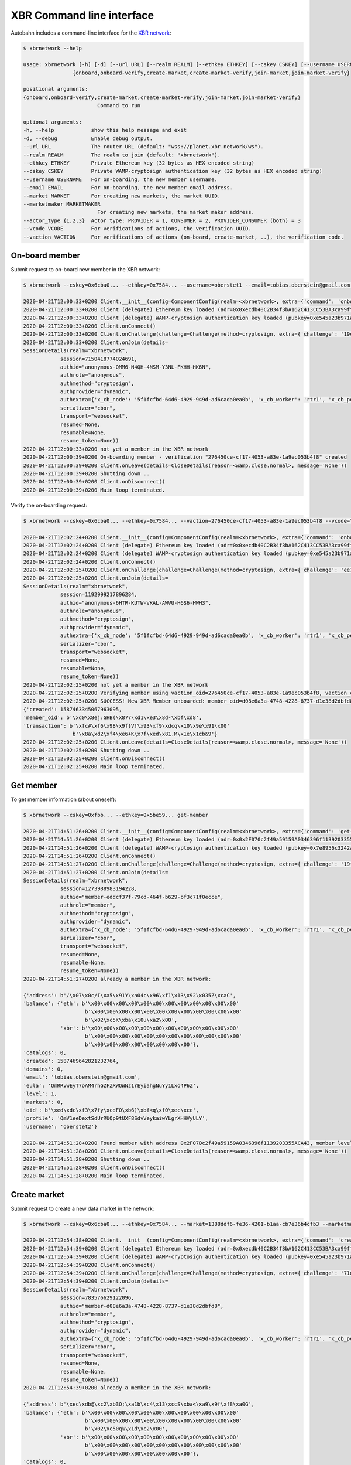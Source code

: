 XBR Command line interface
==========================

Autobahn includes a command-line interface for the `XBR network <https://xbr.network>`__:

.. code-block:: console

    $ xbrnetwork --help

    usage: xbrnetwork [-h] [-d] [--url URL] [--realm REALM] [--ethkey ETHKEY] [--cskey CSKEY] [--username USERNAME] [--email EMAIL] [--market MARKET] [--marketmaker MARKETMAKER] [--actor_type {2,1,3}] [--vcode VCODE] [--vaction VACTION]
                    {onboard,onboard-verify,create-market,create-market-verify,join-market,join-market-verify}

    positional arguments:
    {onboard,onboard-verify,create-market,create-market-verify,join-market,join-market-verify}
                            Command to run

    optional arguments:
    -h, --help            show this help message and exit
    -d, --debug           Enable debug output.
    --url URL             The router URL (default: "wss://planet.xbr.network/ws").
    --realm REALM         The realm to join (default: "xbrnetwork").
    --ethkey ETHKEY       Private Ethereum key (32 bytes as HEX encoded string)
    --cskey CSKEY         Private WAMP-cryptosign authentication key (32 bytes as HEX encoded string)
    --username USERNAME   For on-boarding, the new member username.
    --email EMAIL         For on-boarding, the new member email address.
    --market MARKET       For creating new markets, the market UUID.
    --marketmaker MARKETMAKER
                            For creating new markets, the market maker address.
    --actor_type {1,2,3}  Actor type: PROVIDER = 1, CONSUMER = 2, PROVIDER_CONSUMER (both) = 3
    --vcode VCODE         For verifications of actions, the verification UUID.
    --vaction VACTION     For verifications of actions (on-board, create-market, ..), the verification code.


On-board member
---------------

Submit request to on-board new member in the XBR network:

.. code-block:: console

    $ xbrnetwork --cskey=0x6cba0... --ethkey=0x7584... --username=oberstet1 --email=tobias.oberstein@gmail.com onboard

    2020-04-21T12:00:33+0200 Client.__init__(config=ComponentConfig(realm=<xbrnetwork>, extra={'command': 'onboard', 'ethkey': b'u\x84\x8d\xdb\x11U\xcd\x1c\xdfmt\xa6\xe7\xfb\xed\x06\xae\xaa!\xef-\x8a\x05\xdfz\xf2\xd9\\\xdc\x12vr', 'cskey': b'l\xba\x0f\x9c\xec\x8b<G\xbd\x04T\x15\x16\xa9y\xe6?\x13\x1f\xa9;\xf4P\xe2N\x1f\x15\x85h\xbc\xfa\x1a', 'username': 'oberstet1', 'email': 'tobias.oberstein@gmail.com', 'vcode': None, 'vaction': None}, keyring=None, controller=None, shared=None, runner=<autobahn.twisted.wamp.ApplicationRunner object at 0x7f8ea56ec040>))
    2020-04-21T12:00:33+0200 Client (delegate) Ethereum key loaded (adr=0x0xecdb40C2B34f3bA162C413CC53BA3ca99ff8A047)
    2020-04-21T12:00:33+0200 Client (delegate) WAMP-cryptosign authentication key loaded (pubkey=0xe545a23b971a624d735f75ecf88676aa5170c14c4bc03bf31e88faaa7b28187f)
    2020-04-21T12:00:33+0200 Client.onConnect()
    2020-04-21T12:00:33+0200 Client.onChallenge(challenge=Challenge(method=cryptosign, extra={'challenge': '19c446edc6c87924814790fea75a0487ced6b7a6736d763e3b9f5d5ff4fdd078', 'channel_binding': 'tls-unique'}))
    2020-04-21T12:00:33+0200 Client.onJoin(details=
    SessionDetails(realm="xbrnetwork",
                session=7150418774024691,
                authid="anonymous-QMM6-N4QH-4NSM-Y3NL-FKHH-HK6N",
                authrole="anonymous",
                authmethod="cryptosign",
                authprovider="dynamic",
                authextra={'x_cb_node': '5f1fcfbd-64d6-4929-949d-ad6cada0ea0b', 'x_cb_worker': 'rtr1', 'x_cb_peer': 'tcp4:213.170.219.39:8848', 'x_cb_pid': 2027},
                serializer="cbor",
                transport="websocket",
                resumed=None,
                resumable=None,
                resume_token=None))
    2020-04-21T12:00:33+0200 not yet a member in the XBR network
    2020-04-21T12:00:39+0200 On-boarding member - verification "276450ce-cf17-4053-a83e-1a9ec053b4f8" created
    2020-04-21T12:00:39+0200 Client.onLeave(details=CloseDetails(reason=<wamp.close.normal>, message='None'))
    2020-04-21T12:00:39+0200 Shutting down ..
    2020-04-21T12:00:39+0200 Client.onDisconnect()
    2020-04-21T12:00:39+0200 Main loop terminated.

Verify the on-boarding request:

.. code-block:: console

    $ xbrnetwork --cskey=0x6cba0... --ethkey=0x7584... --vaction=276450ce-cf17-4053-a83e-1a9ec053b4f8 --vcode=TFMC-KPRR-NNVE onboard-verify

    2020-04-21T12:02:24+0200 Client.__init__(config=ComponentConfig(realm=<xbrnetwork>, extra={'command': 'onboard-verify', 'ethkey': b'u\x84\x8d\xdb\x11U\xcd\x1c\xdfmt\xa6\xe7\xfb\xed\x06\xae\xaa!\xef-\x8a\x05\xdfz\xf2\xd9\\\xdc\x12vr', 'cskey': b'l\xba\x0f\x9c\xec\x8b<G\xbd\x04T\x15\x16\xa9y\xe6?\x13\x1f\xa9;\xf4P\xe2N\x1f\x15\x85h\xbc\xfa\x1a', 'username': None, 'email': None, 'vcode': 'TFMC-KPRR-NNVE', 'vaction': UUID('276450ce-cf17-4053-a83e-1a9ec053b4f8')}, keyring=None, controller=None, shared=None, runner=<autobahn.twisted.wamp.ApplicationRunner object at 0x7f9b544e81f0>))
    2020-04-21T12:02:24+0200 Client (delegate) Ethereum key loaded (adr=0x0xecdb40C2B34f3bA162C413CC53BA3ca99ff8A047)
    2020-04-21T12:02:24+0200 Client (delegate) WAMP-cryptosign authentication key loaded (pubkey=0xe545a23b971a624d735f75ecf88676aa5170c14c4bc03bf31e88faaa7b28187f)
    2020-04-21T12:02:24+0200 Client.onConnect()
    2020-04-21T12:02:25+0200 Client.onChallenge(challenge=Challenge(method=cryptosign, extra={'challenge': 'ee7b0c616532c0000748cf699d63ec8579bdb20a793f3d8a08dc3711deaff563', 'channel_binding': 'tls-unique'}))
    2020-04-21T12:02:25+0200 Client.onJoin(details=
    SessionDetails(realm="xbrnetwork",
                session=1192999217896284,
                authid="anonymous-6HTR-KUTW-VKAL-AWVU-H6S6-HWH3",
                authrole="anonymous",
                authmethod="cryptosign",
                authprovider="dynamic",
                authextra={'x_cb_node': '5f1fcfbd-64d6-4929-949d-ad6cada0ea0b', 'x_cb_worker': 'rtr1', 'x_cb_peer': 'tcp4:213.170.219.39:8858', 'x_cb_pid': 2027},
                serializer="cbor",
                transport="websocket",
                resumed=None,
                resumable=None,
                resume_token=None))
    2020-04-21T12:02:25+0200 not yet a member in the XBR network
    2020-04-21T12:02:25+0200 Verifying member using vaction_oid=276450ce-cf17-4053-a83e-1a9ec053b4f8, vaction_code=TFMC-KPRR-NNVE ..
    2020-04-21T12:02:25+0200 SUCCESS! New XBR Member onboarded: member_oid=d08e6a3a-4748-4228-8737-d1e38d2dbfd8, result=
    {'created': 1587463345067963095,
    'member_oid': b'\xd0\x8ej:GHB(\x877\xd1\xe3\x8d-\xbf\xd8',
    'transaction': b'\xfc#\xf6\x98\x9f}V!\x93\xf9\xdcq\x10\x9e\x91\x00'
                    b'\x8a\xd2\xf4\xe6+K\x7f\xed\x81.M\x1e\x1cb&9'}
    2020-04-21T12:02:25+0200 Client.onLeave(details=CloseDetails(reason=<wamp.close.normal>, message='None'))
    2020-04-21T12:02:25+0200 Shutting down ..
    2020-04-21T12:02:25+0200 Client.onDisconnect()
    2020-04-21T12:02:25+0200 Main loop terminated.


Get member
----------

To get member information (about oneself):

.. code-block:: console

    $ xbrnetwork --cskey=0xfbb... --ethkey=0x5be59... get-member

    2020-04-21T14:51:26+0200 Client.__init__(config=ComponentConfig(realm=<xbrnetwork>, extra={'command': 'get-member', 'ethkey': b'[\xe5\x99\xa3I\'\xa1\x11\t"\xd7pK\xa3\x16\x14K1i\x9d\x8e\x7f"\x9e&\x84\xd5WZ\x84!N', 'cskey': b"\xfb\xb1\xd2\x08\x0c.\x1d\xaa\x8e)'+~\xc7\xe7K.#=\x1b\xda\xa4\xa3h>\xa7\x9d#<\xd6u\x89", 'username': None, 'email': None, 'market': None, 'marketmaker': None, 'actor_type': None, 'vcode': None, 'vaction': None}, keyring=None, controller=None, shared=None, runner=<autobahn.twisted.wamp.ApplicationRunner object at 0x7f3bae0ebb20>))
    2020-04-21T14:51:26+0200 Client (delegate) Ethereum key loaded (adr=0x0x2F070c2f49a59159A0346396f1139203355ACA43)
    2020-04-21T14:51:26+0200 Client (delegate) WAMP-cryptosign authentication key loaded (pubkey=0x7e8956c3242a687470992175f950857679956e2ff49bf994bfeece491fd8a21d)
    2020-04-21T14:51:26+0200 Client.onConnect()
    2020-04-21T14:51:27+0200 Client.onChallenge(challenge=Challenge(method=cryptosign, extra={'challenge': '19fc396940262ec3bb12f5836bee0e71a0ba96e388ff107567b4c58ff87396b4', 'channel_binding': 'tls-unique'}))
    2020-04-21T14:51:27+0200 Client.onJoin(details=
    SessionDetails(realm="xbrnetwork",
                session=1273988983194228,
                authid="member-eddcf37f-79cd-464f-b629-bf3c71f0ecce",
                authrole="member",
                authmethod="cryptosign",
                authprovider="dynamic",
                authextra={'x_cb_node': '5f1fcfbd-64d6-4929-949d-ad6cada0ea0b', 'x_cb_worker': 'rtr1', 'x_cb_peer': 'tcp4:213.170.219.39:10272', 'x_cb_pid': 2027},
                serializer="cbor",
                transport="websocket",
                resumed=None,
                resumable=None,
                resume_token=None))
    2020-04-21T14:51:27+0200 already a member in the XBR network:

    {'address': b'/\x07\x0c/I\xa5\x91Y\xa04c\x96\xf1\x13\x92\x035Z\xcaC',
    'balance': {'eth': b'\x00\x00\x00\x00\x00\x00\x00\x00\x00\x00\x00\x00'
                        b'\x00\x00\x00\x00\x00\x00\x00\x00\x00\x00\x00\x00'
                        b'\x02\xc5K\xba\x10u\xa2\x00',
                'xbr': b'\x00\x00\x00\x00\x00\x00\x00\x00\x00\x00\x00\x00'
                        b'\x00\x00\x00\x00\x00\x00\x00\x00\x00\x00\x00\x00'
                        b'\x00\x00\x00\x00\x00\x00\x00\x00'},
    'catalogs': 0,
    'created': 1587469642821232764,
    'domains': 0,
    'email': 'tobias.oberstein@gmail.com',
    'eula': 'QmRRvwEyT7oAM4rhGZFZXWQWNz1rEyiahgNuYy1Lxo4P6Z',
    'level': 1,
    'markets': 0,
    'oid': b'\xed\xdc\xf3\x7fy\xcdFO\xb6)\xbf<q\xf0\xec\xce',
    'profile': 'QmV1eeDextSdUrRUQp9tUXF8SdvVeykaiwYLgrXHHVyULY',
    'username': 'oberstet2'}

    2020-04-21T14:51:28+0200 Found member with address 0x2F070c2f49a59159A0346396f1139203355ACA43, member level 1: 0 ETH, 0 XBR
    2020-04-21T14:51:28+0200 Client.onLeave(details=CloseDetails(reason=<wamp.close.normal>, message='None'))
    2020-04-21T14:51:28+0200 Shutting down ..
    2020-04-21T14:51:28+0200 Client.onDisconnect()
    2020-04-21T14:51:28+0200 Main loop terminated.


Create market
-------------

Submit request to create a new data market in the network:

.. code-block:: console

    $ xbrnetwork --cskey=0x6cba0... --ethkey=0x7584... --market=1388ddf6-fe36-4201-b1aa-cb7e36b4cfb3 --marketmaker=0x31C2891b219575F119ad4a9083C089153382F0A5 create-market

    2020-04-21T12:54:38+0200 Client.__init__(config=ComponentConfig(realm=<xbrnetwork>, extra={'command': 'create-market', 'ethkey': b'u\x84\x8d\xdb\x11U\xcd\x1c\xdfmt\xa6\xe7\xfb\xed\x06\xae\xaa!\xef-\x8a\x05\xdfz\xf2\xd9\\\xdc\x12vr', 'cskey': b'l\xba\x0f\x9c\xec\x8b<G\xbd\x04T\x15\x16\xa9y\xe6?\x13\x1f\xa9;\xf4P\xe2N\x1f\x15\x85h\xbc\xfa\x1a', 'username': None, 'email': None, 'market': UUID('1388ddf6-fe36-4201-b1aa-cb7e36b4cfb3'), 'marketmaker': b'1\xc2\x89\x1b!\x95u\xf1\x19\xadJ\x90\x83\xc0\x89\x153\x82\xf0\xa5', 'vcode': None, 'vaction': None}, keyring=None, controller=None, shared=None, runner=<autobahn.twisted.wamp.ApplicationRunner object at 0x7f26aba8d400>))
    2020-04-21T12:54:39+0200 Client (delegate) Ethereum key loaded (adr=0x0xecdb40C2B34f3bA162C413CC53BA3ca99ff8A047)
    2020-04-21T12:54:39+0200 Client (delegate) WAMP-cryptosign authentication key loaded (pubkey=0xe545a23b971a624d735f75ecf88676aa5170c14c4bc03bf31e88faaa7b28187f)
    2020-04-21T12:54:39+0200 Client.onConnect()
    2020-04-21T12:54:39+0200 Client.onChallenge(challenge=Challenge(method=cryptosign, extra={'challenge': '71d59158fd8720fd7da41c5587c7652838bb5e4a1f17220e476cc303ad13bbf4', 'channel_binding': 'tls-unique'}))
    2020-04-21T12:54:39+0200 Client.onJoin(details=
    SessionDetails(realm="xbrnetwork",
                session=783576629122096,
                authid="member-d08e6a3a-4748-4228-8737-d1e38d2dbfd8",
                authrole="member",
                authmethod="cryptosign",
                authprovider="dynamic",
                authextra={'x_cb_node': '5f1fcfbd-64d6-4929-949d-ad6cada0ea0b', 'x_cb_worker': 'rtr1', 'x_cb_peer': 'tcp4:213.170.219.39:9160', 'x_cb_pid': 2027},
                serializer="cbor",
                transport="websocket",
                resumed=None,
                resumable=None,
                resume_token=None))
    2020-04-21T12:54:39+0200 already a member in the XBR network:

    {'address': b'\xec\xdb@\xc2\xb3O;\xa1b\xc4\x13\xccS\xba<\xa9\x9f\xf8\xa0G',
    'balance': {'eth': b'\x00\x00\x00\x00\x00\x00\x00\x00\x00\x00\x00\x00'
                        b'\x00\x00\x00\x00\x00\x00\x00\x00\x00\x00\x00\x00'
                        b'\x02\xc50q%\x1d\xc2\x00',
                'xbr': b'\x00\x00\x00\x00\x00\x00\x00\x00\x00\x00\x00\x00'
                        b'\x00\x00\x00\x00\x00\x00\x00\x00\x00\x00\x00\x00'
                        b'\x00\x00\x00\x00\x00\x00\x00\x00'},
    'catalogs': 0,
    'created': 1587463345067963095,
    'domains': 0,
    'email': 'tobias.oberstein@gmail.com',
    'eula': 'QmawsPbwU8aJPVrP4JSP5EooEhiaymxan6n6kYySWvv9wn',
    'level': 1,
    'markets': 0,
    'oid': b'\xd0\x8ej:GHB(\x877\xd1\xe3\x8d-\xbf\xd8',
    'profile': 'QmV1eeDextSdUrRUQp9tUXF8SdvVeykaiwYLgrXHHVyULY',
    'username': 'oberstet1'}

    2020-04-21T12:54:41+0200 SUCCESS: Create market request submitted:
    {'action': 'create_market',
    'timestamp': 1587466481552866698,
    'vaction_oid': b']mh\xac\xef\xa1L\xf7\x97\\y\x9a\xf5\xfdxN'}

    2020-04-21T12:54:41+0200 SUCCESS: New Market verification "5d6d68ac-efa1-4cf7-975c-799af5fd784e" created
    2020-04-21T12:54:41+0200 Client.onLeave(details=CloseDetails(reason=<wamp.close.normal>, message='None'))
    2020-04-21T12:54:41+0200 Shutting down ..
    2020-04-21T12:54:41+0200 Client.onDisconnect()
    2020-04-21T12:54:41+0200 Main loop terminated.

Verify the market creation request:

.. code-block:: console

    $ xbrnetwork --cskey=0x6cba0... --ethkey=0x7584... --vaction=5d6d68ac-efa1-4cf7-975c-799af5fd784e --vcode=VCKP-SJCP-MAJN create-market-verify

    2020-04-21T12:55:56+0200 Client.__init__(config=ComponentConfig(realm=<xbrnetwork>, extra={'command': 'create-market-verify', 'ethkey': b'u\x84\x8d\xdb\x11U\xcd\x1c\xdfmt\xa6\xe7\xfb\xed\x06\xae\xaa!\xef-\x8a\x05\xdfz\xf2\xd9\\\xdc\x12vr', 'cskey': b'l\xba\x0f\x9c\xec\x8b<G\xbd\x04T\x15\x16\xa9y\xe6?\x13\x1f\xa9;\xf4P\xe2N\x1f\x15\x85h\xbc\xfa\x1a', 'username': None, 'email': None, 'market': None, 'marketmaker': None, 'vcode': 'VCKP-SJCP-MAJN', 'vaction': UUID('5d6d68ac-efa1-4cf7-975c-799af5fd784e')}, keyring=None, controller=None, shared=None, runner=<autobahn.twisted.wamp.ApplicationRunner object at 0x7f3a6a1fd8b0>))
    2020-04-21T12:55:56+0200 Client (delegate) Ethereum key loaded (adr=0x0xecdb40C2B34f3bA162C413CC53BA3ca99ff8A047)
    2020-04-21T12:55:56+0200 Client (delegate) WAMP-cryptosign authentication key loaded (pubkey=0xe545a23b971a624d735f75ecf88676aa5170c14c4bc03bf31e88faaa7b28187f)
    2020-04-21T12:55:56+0200 Client.onConnect()
    2020-04-21T12:55:56+0200 Client.onChallenge(challenge=Challenge(method=cryptosign, extra={'challenge': '6d3dc4ae0e506caac39c019972d2b6fa6359744159953bb0abff5bf066ee6492', 'channel_binding': 'tls-unique'}))
    2020-04-21T12:55:56+0200 Client.onJoin(details=
    SessionDetails(realm="xbrnetwork",
                session=7104052105792514,
                authid="member-d08e6a3a-4748-4228-8737-d1e38d2dbfd8",
                authrole="member",
                authmethod="cryptosign",
                authprovider="dynamic",
                authextra={'x_cb_node': '5f1fcfbd-64d6-4929-949d-ad6cada0ea0b', 'x_cb_worker': 'rtr1', 'x_cb_peer': 'tcp4:213.170.219.39:9168', 'x_cb_pid': 2027},
                serializer="cbor",
                transport="websocket",
                resumed=None,
                resumable=None,
                resume_token=None))
    2020-04-21T12:55:57+0200 already a member in the XBR network:

    {'address': b'\xec\xdb@\xc2\xb3O;\xa1b\xc4\x13\xccS\xba<\xa9\x9f\xf8\xa0G',
    'balance': {'eth': b'\x00\x00\x00\x00\x00\x00\x00\x00\x00\x00\x00\x00'
                        b'\x00\x00\x00\x00\x00\x00\x00\x00\x00\x00\x00\x00'
                        b'\x02\xc50q%\x1d\xc2\x00',
                'xbr': b'\x00\x00\x00\x00\x00\x00\x00\x00\x00\x00\x00\x00'
                        b'\x00\x00\x00\x00\x00\x00\x00\x00\x00\x00\x00\x00'
                        b'\x00\x00\x00\x00\x00\x00\x00\x00'},
    'catalogs': 0,
    'created': 1587463345067963095,
    'domains': 0,
    'email': 'tobias.oberstein@gmail.com',
    'eula': 'QmawsPbwU8aJPVrP4JSP5EooEhiaymxan6n6kYySWvv9wn',
    'level': 1,
    'markets': 0,
    'oid': b'\xd0\x8ej:GHB(\x877\xd1\xe3\x8d-\xbf\xd8',
    'profile': 'QmV1eeDextSdUrRUQp9tUXF8SdvVeykaiwYLgrXHHVyULY',
    'username': 'oberstet1'}

    2020-04-21T12:55:57+0200 Verifying create market using vaction_oid=5d6d68ac-efa1-4cf7-975c-799af5fd784e, vaction_code=VCKP-SJCP-MAJN ..
    2020-04-21T12:55:57+0200 Create market request verified:
    {'created': 1587466557317337105,
    'market_oid': b'\x13\x88\xdd\xf6\xfe6B\x01\xb1\xaa\xcb~6\xb4\xcf\xb3',
    'transaction': b'\xb3z3\x0f\\\xc7\x11L\x9es\r\xc6\x85\xd2\x88,\x0f\x1b{\xed'
                    b'@\x89\xda\xb0\t\xdde\xdd\x8eh\xda\xaa'}

    2020-04-21T12:55:57+0200 SUCCESS! New XBR market created: market_oid=1388ddf6-fe36-4201-b1aa-cb7e36b4cfb3, result=
    {'created': 1587466557317337105,
    'market_oid': b'\x13\x88\xdd\xf6\xfe6B\x01\xb1\xaa\xcb~6\xb4\xcf\xb3',
    'transaction': b'\xb3z3\x0f\\\xc7\x11L\x9es\r\xc6\x85\xd2\x88,\x0f\x1b{\xed'
                    b'@\x89\xda\xb0\t\xdde\xdd\x8eh\xda\xaa'}
    2020-04-21T12:55:57+0200 SUCCESS - find_markets: found 2 markets
    2020-04-21T12:55:57+0200 SUCCESS - get_markets_by_owner: found 1 markets
    2020-04-21T12:55:57+0200 network.xbr.console.get_market(market_oid=b'\x13\x88\xdd\xf6\xfe6B\x01\xb1\xaa\xcb~6\xb4\xcf\xb3') ..
    2020-04-21T12:55:57+0200 SUCCESS: got market information

    {'attributes': {'homepage': 'https://markets.international-data-monetization-award.com/',
                    'label': 'IDMA',
                    'title': 'International Data Monetization Award'},
    'coin': b'\x8dA\xefd\xd4\x9e\xa1U\x0bKA\xa8\x95\x9d\x85f\x01D\x15\x03',
    'consumer_security': None,
    'created': None,
    'maker': b'1\xc2\x89\x1b!\x95u\xf1\x19\xadJ\x90\x83\xc0\x89\x153\x82\xf0\xa5',
    'market': b'\x13\x88\xdd\xf6\xfe6B\x01\xb1\xaa\xcb~6\xb4\xcf\xb3',
    'market_fee': None,
    'meta': 'QmWPFjSR61eCHnJG5GEFJf8d4QW8LW3N3PFqo6RvC15QrA',
    'owner': b'\xec\xdb@\xc2\xb3O;\xa1b\xc4\x13\xccS\xba<\xa9\x9f\xf8\xa0G',
    'provider_security': None,
    'seq': 0,
    'signature': None,
    'terms': 'QmNXqk5yEbiUYHeDboeaJY6iCGVNm4MXr5uuYqpzSeVhVh',
    'tid': None,
    'timestamp': 1587466557317337105}

    2020-04-21T12:55:57+0200 Client.onLeave(details=CloseDetails(reason=<wamp.close.normal>, message='None'))
    2020-04-21T12:55:57+0200 Shutting down ..
    2020-04-21T12:55:57+0200 Client.onDisconnect()
    2020-04-21T12:55:57+0200 Main loop terminated.


Join market
-----------

Submit new member on-boarding request:

.. code-block:: console

    $ xbrnetwork --cskey=0xfbb1d... --ethkey=0x5be5... --username=oberstet2 --email=tobias.oberstein@gmail.com onboard

    2020-04-21T13:46:13+0200 Client.__init__(config=ComponentConfig(realm=<xbrnetwork>, extra={'command': 'onboard', 'ethkey': b'[\xe5\x99\xa3I\'\xa1\x11\t"\xd7pK\xa3\x16\x14K1i\x9d\x8e\x7f"\x9e&\x84\xd5WZ\x84!N', 'cskey': b"\xfb\xb1\xd2\x08\x0c.\x1d\xaa\x8e)'+~\xc7\xe7K.#=\x1b\xda\xa4\xa3h>\xa7\x9d#<\xd6u\x89", 'username': 'oberstet2', 'email': 'tobias.oberstein@gmail.com', 'market': None, 'marketmaker': None, 'actor_type': None, 'vcode': None, 'vaction': None}, keyring=None, controller=None, shared=None, runner=<autobahn.twisted.wamp.ApplicationRunner object at 0x7fd89fc0a6d0>))
    2020-04-21T13:46:13+0200 Client (delegate) Ethereum key loaded (adr=0x0x2F070c2f49a59159A0346396f1139203355ACA43)
    2020-04-21T13:46:13+0200 Client (delegate) WAMP-cryptosign authentication key loaded (pubkey=0x7e8956c3242a687470992175f950857679956e2ff49bf994bfeece491fd8a21d)
    2020-04-21T13:46:13+0200 Client.onConnect()
    2020-04-21T13:46:13+0200 Client.onChallenge(challenge=Challenge(method=cryptosign, extra={'challenge': '55523ac840f06ba9b7d6f51e1f479d4aacbd974e9f41badc4578777f6d7227f9', 'channel_binding': 'tls-unique'}))
    2020-04-21T13:46:13+0200 Client.onJoin(details=
    SessionDetails(realm="xbrnetwork",
                session=4495107774306724,
                authid="anonymous-RY3A-4XYG-M767-U7SN-C3NM-USCF",
                authrole="anonymous",
                authmethod="cryptosign",
                authprovider="dynamic",
                authextra={'x_cb_node': '5f1fcfbd-64d6-4929-949d-ad6cada0ea0b', 'x_cb_worker': 'rtr1', 'x_cb_peer': 'tcp4:213.170.219.39:9616', 'x_cb_pid': 2027},
                serializer="cbor",
                transport="websocket",
                resumed=None,
                resumable=None,
                resume_token=None))
    2020-04-21T13:46:13+0200 not yet a member in the XBR network
    2020-04-21T13:46:15+0200 On-boarding member - verification "8657b188-6936-4053-a970-42e4d9a866ee" created
    2020-04-21T13:46:15+0200 Client.onLeave(details=CloseDetails(reason=<wamp.close.normal>, message='None'))
    2020-04-21T13:46:15+0200 Shutting down ..
    2020-04-21T13:46:15+0200 Client.onDisconnect()
    2020-04-21T13:46:15+0200 Main loop terminated.

Verify member on-boarding request:

.. code-block:: console

    $ xbrnetwork --cskey=0xfbb1d... --ethkey=0x5be5... --vcode=5QJF-MK6F-QRVQ --vaction=8657b188-6936-4053-a970-42e4d9a866ee onboard-verify

    2020-04-21T13:47:22+0200 Client.__init__(config=ComponentConfig(realm=<xbrnetwork>, extra={'command': 'onboard-verify', 'ethkey': b'[\xe5\x99\xa3I\'\xa1\x11\t"\xd7pK\xa3\x16\x14K1i\x9d\x8e\x7f"\x9e&\x84\xd5WZ\x84!N', 'cskey': b"\xfb\xb1\xd2\x08\x0c.\x1d\xaa\x8e)'+~\xc7\xe7K.#=\x1b\xda\xa4\xa3h>\xa7\x9d#<\xd6u\x89", 'username': None, 'email': None, 'market': None, 'marketmaker': None, 'actor_type': None, 'vcode': '5QJF-MK6F-QRVQ', 'vaction': UUID('8657b188-6936-4053-a970-42e4d9a866ee')}, keyring=None, controller=None, shared=None, runner=<autobahn.twisted.wamp.ApplicationRunner object at 0x7f5bb7ddcbb0>))
    2020-04-21T13:47:22+0200 Client (delegate) Ethereum key loaded (adr=0x0x2F070c2f49a59159A0346396f1139203355ACA43)
    2020-04-21T13:47:22+0200 Client (delegate) WAMP-cryptosign authentication key loaded (pubkey=0x7e8956c3242a687470992175f950857679956e2ff49bf994bfeece491fd8a21d)
    2020-04-21T13:47:22+0200 Client.onConnect()
    2020-04-21T13:47:22+0200 Client.onChallenge(challenge=Challenge(method=cryptosign, extra={'challenge': 'ef0f9b882ac8487b85d85aa4a4ac6e6bc2a50775bd59bc40caeda650c20d4ea4', 'channel_binding': 'tls-unique'}))
    2020-04-21T13:47:22+0200 Client.onJoin(details=
    SessionDetails(realm="xbrnetwork",
                session=1822866108991386,
                authid="anonymous-Q4LE-5NHV-SQJP-LNMC-XKEY-FRKT",
                authrole="anonymous",
                authmethod="cryptosign",
                authprovider="dynamic",
                authextra={'x_cb_node': '5f1fcfbd-64d6-4929-949d-ad6cada0ea0b', 'x_cb_worker': 'rtr1', 'x_cb_peer': 'tcp4:213.170.219.39:9622', 'x_cb_pid': 2027},
                serializer="cbor",
                transport="websocket",
                resumed=None,
                resumable=None,
                resume_token=None))
    2020-04-21T13:47:22+0200 not yet a member in the XBR network
    2020-04-21T13:47:22+0200 Verifying member using vaction_oid=8657b188-6936-4053-a970-42e4d9a866ee, vaction_code=5QJF-MK6F-QRVQ ..
    2020-04-21T13:47:23+0200 SUCCESS! New XBR Member onboarded: member_oid=eddcf37f-79cd-464f-b629-bf3c71f0ecce, result=
    {'created': 1587469642821232764,
    'member_oid': b'\xed\xdc\xf3\x7fy\xcdFO\xb6)\xbf<q\xf0\xec\xce',
    'transaction': b'\x90\x8e\xcc<0\xedP\xdba\x03\x9d\xeb\x1b$&j\xd9{}\r'
                    b'\x17\xff\x06\x03s<\xd9\xd9\\\x0bI\xcb'}
    2020-04-21T13:47:23+0200 Client.onLeave(details=CloseDetails(reason=<wamp.close.normal>, message='None'))
    2020-04-21T13:47:23+0200 Shutting down ..
    2020-04-21T13:47:23+0200 Client.onDisconnect()
    2020-04-21T13:47:23+0200 Main loop terminated.


Submit market join request for new member:

.. code-block:: console

    $ xbrnetwork --cskey=0xfbb1d... --ethkey=0x5be5... --market=1388ddf6-fe36-4201-b1aa-cb7e36b4cfb3 --actor_type=3 join-market

    2020-04-21T13:47:33+0200 Client.__init__(config=ComponentConfig(realm=<xbrnetwork>, extra={'command': 'join-market', 'ethkey': b'[\xe5\x99\xa3I\'\xa1\x11\t"\xd7pK\xa3\x16\x14K1i\x9d\x8e\x7f"\x9e&\x84\xd5WZ\x84!N', 'cskey': b"\xfb\xb1\xd2\x08\x0c.\x1d\xaa\x8e)'+~\xc7\xe7K.#=\x1b\xda\xa4\xa3h>\xa7\x9d#<\xd6u\x89", 'username': None, 'email': None, 'market': UUID('1388ddf6-fe36-4201-b1aa-cb7e36b4cfb3'), 'marketmaker': None, 'actor_type': 3, 'vcode': None, 'vaction': None}, keyring=None, controller=None, shared=None, runner=<autobahn.twisted.wamp.ApplicationRunner object at 0x7fd4d2cb38e0>))
    2020-04-21T13:47:33+0200 Client (delegate) Ethereum key loaded (adr=0x0x2F070c2f49a59159A0346396f1139203355ACA43)
    2020-04-21T13:47:33+0200 Client (delegate) WAMP-cryptosign authentication key loaded (pubkey=0x7e8956c3242a687470992175f950857679956e2ff49bf994bfeece491fd8a21d)
    2020-04-21T13:47:33+0200 Client.onConnect()
    2020-04-21T13:47:33+0200 Client.onChallenge(challenge=Challenge(method=cryptosign, extra={'challenge': '8a7af41f88a793623f875b6111cc0001c4ef86d32f38885767dffab8d7fac698', 'channel_binding': 'tls-unique'}))
    2020-04-21T13:47:33+0200 Client.onJoin(details=
    SessionDetails(realm="xbrnetwork",
                session=2766315047838727,
                authid="member-eddcf37f-79cd-464f-b629-bf3c71f0ecce",
                authrole="member",
                authmethod="cryptosign",
                authprovider="dynamic",
                authextra={'x_cb_node': '5f1fcfbd-64d6-4929-949d-ad6cada0ea0b', 'x_cb_worker': 'rtr1', 'x_cb_peer': 'tcp4:213.170.219.39:9626', 'x_cb_pid': 2027},
                serializer="cbor",
                transport="websocket",
                resumed=None,
                resumable=None,
                resume_token=None))
    2020-04-21T13:47:33+0200 already a member in the XBR network:

    {'address': b'/\x07\x0c/I\xa5\x91Y\xa04c\x96\xf1\x13\x92\x035Z\xcaC',
    'balance': {'eth': b'\x00\x00\x00\x00\x00\x00\x00\x00\x00\x00\x00\x00'
                        b'\x00\x00\x00\x00\x00\x00\x00\x00\x00\x00\x00\x00'
                        b'\x02\xc5K\xba\x10u\xa2\x00',
                'xbr': b'\x00\x00\x00\x00\x00\x00\x00\x00\x00\x00\x00\x00'
                        b'\x00\x00\x00\x00\x00\x00\x00\x00\x00\x00\x00\x00'
                        b'\x00\x00\x00\x00\x00\x00\x00\x00'},
    'catalogs': 0,
    'created': 1587469642821232764,
    'domains': 0,
    'email': 'tobias.oberstein@gmail.com',
    'eula': 'QmRRvwEyT7oAM4rhGZFZXWQWNz1rEyiahgNuYy1Lxo4P6Z',
    'level': 1,
    'markets': 0,
    'oid': b'\xed\xdc\xf3\x7fy\xcdFO\xb6)\xbf<q\xf0\xec\xce',
    'profile': 'QmV1eeDextSdUrRUQp9tUXF8SdvVeykaiwYLgrXHHVyULY',
    'username': 'oberstet2'}

    2020-04-21T13:47:35+0200 SUCCESS! XBR market join request submitted: vaction_oid=44630f46-0ded-4eaf-90aa-9fbd2925788d
    2020-04-21T13:47:35+0200 Client.onLeave(details=CloseDetails(reason=<wamp.close.normal>, message='None'))
    2020-04-21T13:47:35+0200 Shutting down ..
    2020-04-21T13:47:35+0200 Client.onDisconnect()
    2020-04-21T13:47:35+0200 Main loop terminated.

Verify market join request for member:

.. code-block:: console

    $ xbrnetwork --cskey=0xfbb1d... --ethkey=0x5be5... --vaction=44630f46-0ded-4eaf-90aa-9fbd2925788d --vcode=G3XA-PEX9-F4JV join-market-verify

    2020-04-21T13:48:39+0200 Client.__init__(config=ComponentConfig(realm=<xbrnetwork>, extra={'command': 'join-market-verify', 'ethkey': b'[\xe5\x99\xa3I\'\xa1\x11\t"\xd7pK\xa3\x16\x14K1i\x9d\x8e\x7f"\x9e&\x84\xd5WZ\x84!N', 'cskey': b"\xfb\xb1\xd2\x08\x0c.\x1d\xaa\x8e)'+~\xc7\xe7K.#=\x1b\xda\xa4\xa3h>\xa7\x9d#<\xd6u\x89", 'username': None, 'email': None, 'market': None, 'marketmaker': None, 'actor_type': None, 'vcode': 'G3XA-PEX9-F4JV', 'vaction': UUID('44630f46-0ded-4eaf-90aa-9fbd2925788d')}, keyring=None, controller=None, shared=None, runner=<autobahn.twisted.wamp.ApplicationRunner object at 0x7f6ce97b56a0>))
    2020-04-21T13:48:39+0200 Client (delegate) Ethereum key loaded (adr=0x0x2F070c2f49a59159A0346396f1139203355ACA43)
    2020-04-21T13:48:39+0200 Client (delegate) WAMP-cryptosign authentication key loaded (pubkey=0x7e8956c3242a687470992175f950857679956e2ff49bf994bfeece491fd8a21d)
    2020-04-21T13:48:39+0200 Client.onConnect()
    2020-04-21T13:48:39+0200 Client.onChallenge(challenge=Challenge(method=cryptosign, extra={'challenge': '3170ea11ac8c490754efd3ecaabf6cfc49a34e0b987bccc9a1c4a29eb3fd659d', 'channel_binding': 'tls-unique'}))
    2020-04-21T13:48:39+0200 Client.onJoin(details=
    SessionDetails(realm="xbrnetwork",
                session=5153498254436248,
                authid="member-eddcf37f-79cd-464f-b629-bf3c71f0ecce",
                authrole="member",
                authmethod="cryptosign",
                authprovider="dynamic",
                authextra={'x_cb_node': '5f1fcfbd-64d6-4929-949d-ad6cada0ea0b', 'x_cb_worker': 'rtr1', 'x_cb_peer': 'tcp4:213.170.219.39:9640', 'x_cb_pid': 2027},
                serializer="cbor",
                transport="websocket",
                resumed=None,
                resumable=None,
                resume_token=None))
    2020-04-21T13:48:39+0200 already a member in the XBR network:

    {'address': b'/\x07\x0c/I\xa5\x91Y\xa04c\x96\xf1\x13\x92\x035Z\xcaC',
    'balance': {'eth': b'\x00\x00\x00\x00\x00\x00\x00\x00\x00\x00\x00\x00'
                        b'\x00\x00\x00\x00\x00\x00\x00\x00\x00\x00\x00\x00'
                        b'\x02\xc5K\xba\x10u\xa2\x00',
                'xbr': b'\x00\x00\x00\x00\x00\x00\x00\x00\x00\x00\x00\x00'
                        b'\x00\x00\x00\x00\x00\x00\x00\x00\x00\x00\x00\x00'
                        b'\x00\x00\x00\x00\x00\x00\x00\x00'},
    'catalogs': 0,
    'created': 1587469642821232764,
    'domains': 0,
    'email': 'tobias.oberstein@gmail.com',
    'eula': 'QmRRvwEyT7oAM4rhGZFZXWQWNz1rEyiahgNuYy1Lxo4P6Z',
    'level': 1,
    'markets': 0,
    'oid': b'\xed\xdc\xf3\x7fy\xcdFO\xb6)\xbf<q\xf0\xec\xce',
    'profile': 'QmV1eeDextSdUrRUQp9tUXF8SdvVeykaiwYLgrXHHVyULY',
    'username': 'oberstet2'}

    2020-04-21T13:48:39+0200 SUCCESS! XBR market joined: member_oid=eddcf37f-79cd-464f-b629-bf3c71f0ecce, market_oid=b'\x13\x88\xdd\xf6\xfe6B\x01\xb1\xaa\xcb~6\xb4\xcf\xb3', actor_type=3
    2020-04-21T13:48:39+0200 Client.onLeave(details=CloseDetails(reason=<wamp.close.normal>, message='None'))
    2020-04-21T13:48:39+0200 Shutting down ..
    2020-04-21T13:48:39+0200 Client.onDisconnect()
    2020-04-21T13:48:39+0200 Main loop terminated.
